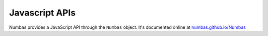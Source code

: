Javascript APIs
===============

.. ref:: javascript-apis

Numbas provides a JavaScript API through the ``Numbas`` object. It's documented online at `numbas.github.io/Numbas <http://numbas.github.io/Numbas/>`_
